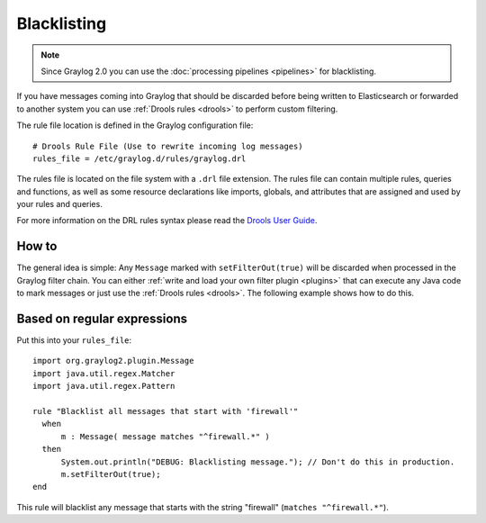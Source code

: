 .. _blacklisting:

************
Blacklisting
************

.. note:: Since Graylog 2.0 you can use the :doc:`processing pipelines <pipelines>` for blacklisting.

If you have messages coming into Graylog that should be discarded before being written to Elasticsearch
or forwarded to another system you can use :ref:`Drools rules <drools>` to perform custom filtering.

The rule file location is defined in the Graylog configuration file::

  # Drools Rule File (Use to rewrite incoming log messages)
  rules_file = /etc/graylog.d/rules/graylog.drl

The rules file is located on the file system with a ``.drl`` file extension. The rules file can contain multiple rules, queries and functions,
as well as some resource declarations like imports, globals, and attributes that are assigned and used by your rules and queries.

For more information on the DRL rules syntax please read the `Drools User Guide <http://docs.jboss.org/drools/release/5.5.0.Final/drools-expert-docs/html/ch04.html>`_.

How to
======

The general idea is simple: Any ``Message`` marked with ``setFilterOut(true)`` will be discarded when processed in the Graylog filter chain.
You can either :ref:`write and load your own filter plugin <plugins>` that can execute any Java code to mark messages or just use
the :ref:`Drools rules <drools>`. The following example shows how to do this.

Based on regular expressions
============================

Put this into your ``rules_file``::

    import org.graylog2.plugin.Message
    import java.util.regex.Matcher
    import java.util.regex.Pattern

    rule "Blacklist all messages that start with 'firewall'"
      when
          m : Message( message matches "^firewall.*" )
      then
          System.out.println("DEBUG: Blacklisting message."); // Don't do this in production.
          m.setFilterOut(true);
    end

This rule will blacklist any message that starts with the string "firewall" (``matches "^firewall.*"``).
